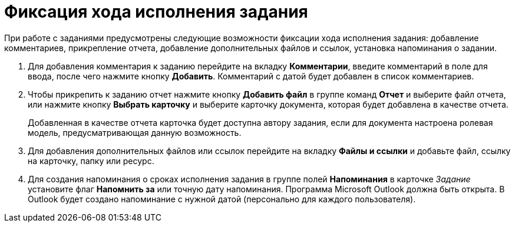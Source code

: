 = Фиксация хода исполнения задания

При работе с заданиями предусмотрены следующие возможности фиксации хода исполнения задания: добавление комментариев, прикрепление отчета, добавление дополнительных файлов и ссылок, установка напоминания о задании.

. Для добавления комментария к заданию перейдите на вкладку *Комментарии*, введите комментарий в поле для ввода, после чего нажмите кнопку *Добавить*. Комментарий с датой будет добавлен в список комментариев.
. Чтобы прикрепить к заданию отчет нажмите кнопку *Добавить файл* в группе команд *Отчет* и выберите файл отчета, или нажмите кнопку *Выбрать карточку* и выберите карточку документа, которая будет добавлена в качестве отчета.
+
Добавленная в качестве отчета карточка будет доступна автору задания, если для документа настроена ролевая модель, предусматривающая данную возможность.
. Для добавления дополнительных файлов или ссылок перейдите на вкладку *Файлы и ссылки* и добавьте файл, ссылку на карточку, папку или ресурс.
. Для создания напоминания о сроках исполнения задания в группе полей *Напоминания* в карточке _Задание_ установите флаг *Напомнить за* или точную дату напоминания. +++Программа Microsoft Outlook должна быть открыта+++. В Outlook будет создано напоминание с нужной датой (персонально для каждого пользователя).
